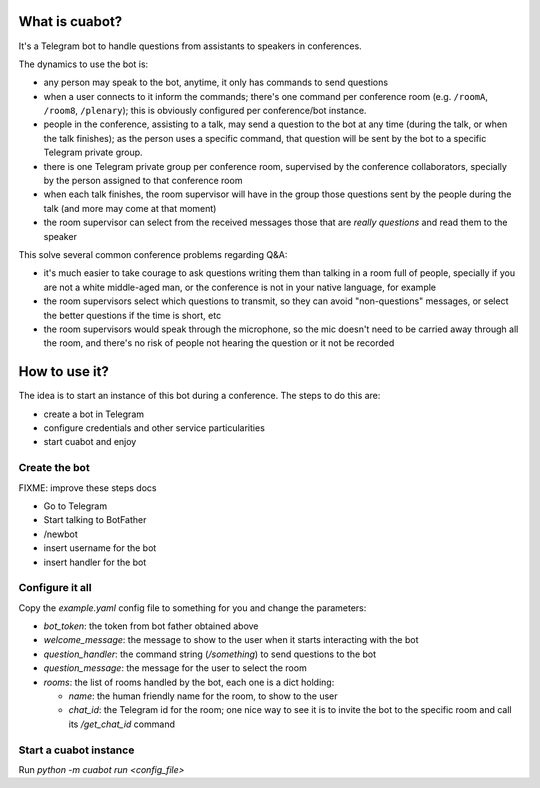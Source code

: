 What is cuabot?
===============

It's a Telegram bot to handle questions from assistants to speakers in conferences.

.. image:: media/cuabot.png

The dynamics to use the bot is:

- any person may speak to the bot, anytime, it only has commands to send questions

- when a user connects to it inform the commands; there's one command per conference room (e.g. ``/roomA``, ``/room8``, ``/plenary``); this is obviously configured per conference/bot instance.

- people in the conference, assisting to a talk, may send a question to the bot at any time (during the talk, or when the talk finishes); as the person uses a specific command, that question will be sent by the bot to a specific Telegram private group.

- there is one Telegram private group per conference room, supervised by the conference collaborators, specially by the person assigned to that conference room

- when each talk finishes, the room supervisor will have in the group those questions sent by the people during the talk (and more may come at that moment)

- the room supervisor can select from the received messages those that are *really questions* and read them to the speaker

This solve several common conference problems regarding Q&A:

- it's much easier to take courage to ask questions writing them than talking in a room full of people, specially if you are not a white middle-aged man, or the conference is not in your native language, for example

- the room supervisors select which questions to transmit, so they can avoid "non-questions" messages, or select the better questions if the time is short, etc

- the room supervisors would speak through the microphone, so the mic doesn't need to be carried away through all the room, and there's no risk of people not hearing the question or it not be recorded


How to use it?
==============

The idea is to start an instance of this bot during a conference. The steps to do this are:

- create a bot in Telegram

- configure credentials and other service particularities

- start cuabot and enjoy


Create the bot
--------------

FIXME: improve these steps docs

- Go to Telegram
- Start talking to BotFather
- /newbot
- insert username for the bot
- insert handler for the bot


Configure it all
----------------

Copy the `example.yaml` config file to something for you and change the parameters:

- `bot_token`: the token from bot father obtained above

- `welcome_message`: the message to show to the user when it starts interacting with the bot

- `question_handler`: the command string (`/something`) to send questions to the bot

- `question_message`: the message for the user to select the room

- `rooms`: the list of rooms handled by the bot, each one is a dict holding:

  - `name`: the human friendly name for the room, to show to the user

  - `chat_id`: the Telegram id for the room; one nice way to see it is to invite the bot to the specific room and call its `/get_chat_id` command


Start a cuabot instance
-----------------------

Run `python -m cuabot run <config_file>`
